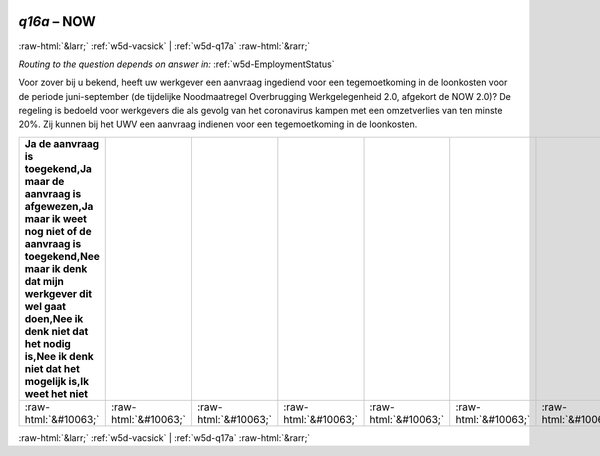 .. _w5d-q16a: 

 
 .. role:: raw-html(raw) 
        :format: html 
 
`q16a` – NOW
=================== 


:raw-html:`&larr;` :ref:`w5d-vacsick` | :ref:`w5d-q17a` :raw-html:`&rarr;` 
 
*Routing to the question depends on answer in:* :ref:`w5d-EmploymentStatus` 

Voor zover bij u bekend, heeft uw werkgever een aanvraag ingediend voor een tegemoetkoming in de loonkosten voor de periode juni-september (de tijdelijke Noodmaatregel Overbrugging Werkgelegenheid 2.0, afgekort de NOW 2.0)? De regeling is bedoeld voor werkgevers die als gevolg van het coronavirus kampen met een omzetverlies van ten minste 20%. Zij kunnen bij het UWV een aanvraag indienen voor een tegemoetkoming in de loonkosten.
 
.. csv-table:: 
   :delim: | 
   :header: Ja de aanvraag is toegekend,Ja maar de aanvraag is afgewezen,Ja maar ik weet nog niet of de aanvraag is toegekend,Nee maar ik denk dat mijn werkgever dit wel gaat doen,Nee ik denk niet dat het nodig is,Nee ik denk niet dat het mogelijk is,Ik weet het niet
 
           :raw-html:`&#10063;`|:raw-html:`&#10063;`|:raw-html:`&#10063;`|:raw-html:`&#10063;`|:raw-html:`&#10063;`|:raw-html:`&#10063;`|:raw-html:`&#10063;` 

.. image:: ../_screenshots/w5-q16a.png 


:raw-html:`&larr;` :ref:`w5d-vacsick` | :ref:`w5d-q17a` :raw-html:`&rarr;` 
 
